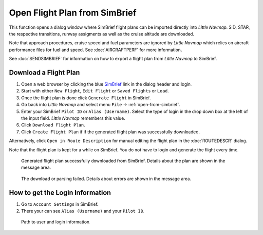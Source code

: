 Open Flight Plan from SimBrief
---------------------------------------------

This function opens a dialog window where SimBrief flight plans can be imported directly into *Little Navmap*.
SID, STAR, the respective transitions, runway assigments as well as the cruise altitude are downloaded.

Note that approach procedures, cruise speed and fuel parameters are ignored by *Little Navmap* which relies on aircraft
performance files for fuel and speed. See :doc:`AIRCRAFTPERF` for more information.

See :doc:`SENDSIMBRIEF` for information on how to export a flight plan from *Little Navmap* to SimBrief.

Download a Flight Plan
~~~~~~~~~~~~~~~~~~~~~~~~~~~~~~~~~~~~~~~~~~~~~~~

#. Open a web browser by clicking the blue `SimBrief <https://www.simbrief.com>`__ link in the dialog header and login.
#. Start with either ``New Flight``, ``Edit Flight`` or ``Saved Flights`` or ``Load``.
#. Once the flight plan is done click ``Generate Flight`` in SimBrief.
#. Go back into *Little Navmap* and select menu ``File`` -> :ref:`open-from-simbrief`.
#. Enter your SimBrief ``Pilot ID`` or ``Alias (Username)``. Select the type of login in the drop down box at the left of the input field. *Little Navmap* remembers this value.
#. Click ``Download Flight Plan``.
#. Click ``Create Flight Plan`` if if the generated flight plan was successfully downloaded.

Alternatively, click ``Open in Route Description`` for manual editing the flight plan in the :doc:`ROUTEDESCR` dialog.

Note that the flight plan is kept for a while on SimBrief. You do not have to login and generate the flight every time.

.. figure:: ../images/simbrief_open.jpg

     Generated flight plan successfully downloaded from SimBrief. Details about the plan are shown in the message area.


.. figure:: ../images/simbrief_open_fail.jpg

     The download or parsing failed. Details about errors are shown in the message area.

How to get the Login Information
~~~~~~~~~~~~~~~~~~~~~~~~~~~~~~~~~~~~~~~~~~~~~~~

#. Go to ``Account Settings`` in SimBrief.
#. There your can see ``Alias (Username)`` and your ``Pilot ID``.

.. figure:: ../images/simbrief_user.jpg
   :scale: 70 %

   Path to user and login information.
